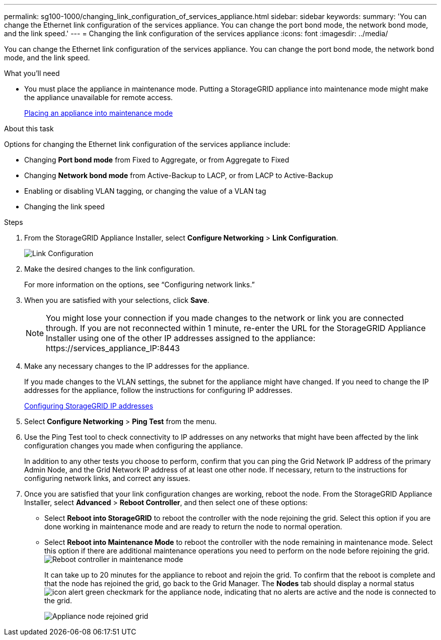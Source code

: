 ---
permalink: sg100-1000/changing_link_configuration_of_services_appliance.html
sidebar: sidebar
keywords: 
summary: 'You can change the Ethernet link configuration of the services appliance. You can change the port bond mode, the network bond mode, and the link speed.'
---
= Changing the link configuration of the services appliance
:icons: font
:imagesdir: ../media/

[.lead]
You can change the Ethernet link configuration of the services appliance. You can change the port bond mode, the network bond mode, and the link speed.

.What you'll need

* You must place the appliance in maintenance mode. Putting a StorageGRID appliance into maintenance mode might make the appliance unavailable for remote access.
+
xref:placing_appliance_into_maintenance_mode.adoc[Placing an appliance into maintenance mode]

.About this task

Options for changing the Ethernet link configuration of the services appliance include:

* Changing *Port bond mode* from Fixed to Aggregate, or from Aggregate to Fixed
* Changing *Network bond mode* from Active-Backup to LACP, or from LACP to Active-Backup
* Enabling or disabling VLAN tagging, or changing the value of a VLAN tag
* Changing the link speed

.Steps

. From the StorageGRID Appliance Installer, select *Configure Networking* > *Link Configuration*.
+
image::../media/link_configuration_option.gif[Link Configuration]

. Make the desired changes to the link configuration.
+
For more information on the options, see "`Configuring network links.`"

. When you are satisfied with your selections, click *Save*.
+
NOTE: You might lose your connection if you made changes to the network or link you are connected through. If you are not reconnected within 1 minute, re-enter the URL for the StorageGRID Appliance Installer using one of the other IP addresses assigned to the appliance: +https://services_appliance_IP:8443+

. Make any necessary changes to the IP addresses for the appliance.
+
If you made changes to the VLAN settings, the subnet for the appliance might have changed. If you need to change the IP addresses for the appliance, follow the instructions for configuring IP addresses.
+
xref:configuring_storagegrid_ip_addresses_sg100_and_sg1000.adoc[Configuring StorageGRID IP addresses]

. Select *Configure Networking* > *Ping Test* from the menu.
. Use the Ping Test tool to check connectivity to IP addresses on any networks that might have been affected by the link configuration changes you made when configuring the appliance.
+
In addition to any other tests you choose to perform, confirm that you can ping the Grid Network IP address of the primary Admin Node, and the Grid Network IP address of at least one other node. If necessary, return to the instructions for configuring network links, and correct any issues.

. Once you are satisfied that your link configuration changes are working, reboot the node. From the StorageGRID Appliance Installer, select *Advanced* > *Reboot Controller*, and then select one of these options:
 ** Select *Reboot into StorageGRID* to reboot the controller with the node rejoining the grid. Select this option if you are done working in maintenance mode and are ready to return the node to normal operation.
 ** Select *Reboot into Maintenance Mode* to reboot the controller with the node remaining in maintenance mode. Select this option if there are additional maintenance operations you need to perform on the node before rejoining the grid.
image:../media/reboot_controller_from_maintenance_mode.png[Reboot controller in maintenance mode]
+
It can take up to 20 minutes for the appliance to reboot and rejoin the grid. To confirm that the reboot is complete and that the node has rejoined the grid, go back to the Grid Manager. The *Nodes* tab should display a normal status image:../media/icon_alert_green_checkmark.png[icon alert green checkmark] for the appliance node, indicating that no alerts are active and the node is connected to the grid.
+
image::../media/node_rejoin_grid_confirmation.png[Appliance node rejoined grid]
